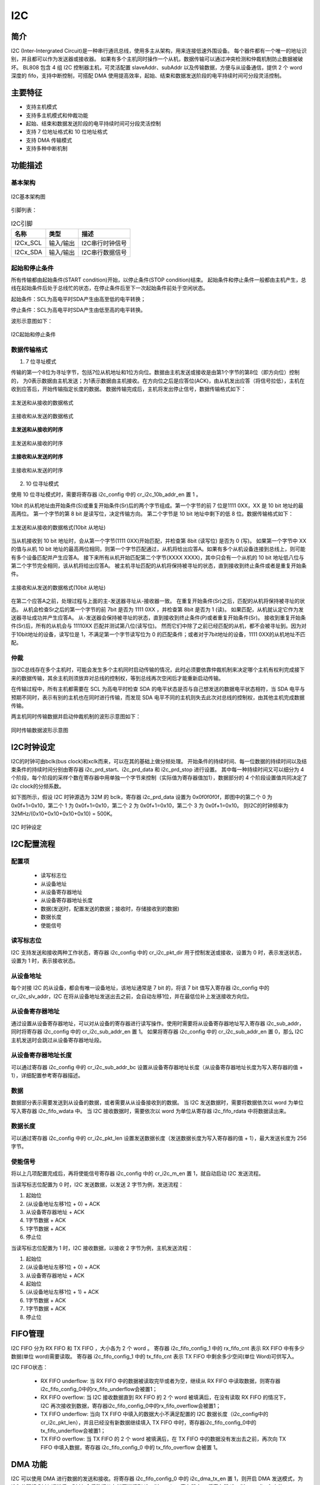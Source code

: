 ==========
I2C
==========

简介
=====
I2C (Inter-Intergrated Circuit)是一种串行通讯总线，使用多主从架构，用来连接低速外围设备。
每个器件都有一个唯一的地址识别，并且都可以作为发送器或接收器。
如果有多个主机同时操作一个从机，数据传输可以通过冲突检测和仲裁机制防止数据被破坏。
BL808 包含 4 组 I2C 控制器主机，可灵活配置 slaveAddr、subAddr 以及传输数据，方便与从设备通信，提供 2 个 word 深度的 fifo，支持中断控制，可搭配 DMA 使用提高效率，起始、结束和数据发送阶段的电平持续时间可分段灵活控制。

主要特征
=========
- 支持主机模式
- 支持多主机模式和仲裁功能
- 起始、结束和数据发送阶段的电平持续时间可分段灵活控制
- 支持 7 位地址格式和 10 位地址格式
- 支持 DMA 传输模式
- 支持多种中断机制

功能描述
==========
基本架构
-------------
.. figure:: ../../picture/I2CFramework.svg
   :align: center

   I2C基本架构图

引脚列表：

.. table:: I2C引脚

    +----------+-----------+---------------------------+
    |   名称   |   类型    |           描述            |
    +==========+===========+===========================+
    | I2Cx_SCL | 输入/输出 | I2C串行时钟信号           |
    +----------+-----------+---------------------------+
    | I2Cx_SDA | 输入/输出 | I2C串行数据信号           |
    +----------+-----------+---------------------------+

起始和停止条件
-----------------
所有传输都由起始条件(START condition)开始，以停止条件(STOP condition)结束。
起始条件和停止条件一般都由主机产生，总线在起始条件后处于总线忙的状态，在停止条件后至下一次起始条件前处于空闲状态。

起始条件：SCL为高电平时SDA产生由高至低的电平转换；

停止条件：SCL为高电平时SDA产生由低至高的电平转换。

波形示意图如下：

.. figure:: ../../picture/I2CStopStart.svg
   :align: center

   I2C起始和停止条件

数据传输格式
----------------

1. 7 位寻址模式

传输的第一个8位为寻址字节，包括7位从机地址和1位方向位。数据由主机发送或接收是由第1个字节的第8位（即方向位）控制的，
为0表示数据由主机发送；为1表示数据由主机接收。在方向位之后是应答位(ACK)，由从机发出应答（将信号拉低），主机在收到应答后，开始传输指定长度的数据。
数据传输完成后，主机将发出停止信号，数据传输格式如下：

.. figure:: ../../picture/I2CMasterTxSlaveRx.svg
   :align: center

   主发送和从接收的数据格式

.. figure:: ../../picture/I2CMasterRxSlaveTx.svg
   :align: center

   主接收和从发送的数据格式

**主发送和从接收的时序**

.. figure:: ../../picture/I2CMasterTxSlaveRxSequence.svg
   :align: center

   主发送和从接收的时序

**主接收和从发送的时序**

.. figure:: ../../picture/I2CMasterRxSlaveTxSequence.svg
   :align: center

   主接收和从发送的时序

2. 10 位寻址模式

使用 10 位寻址模式时，需要将寄存器 i2c_config 中的 cr_i2c_10b_addr_en 置 1 。

10bit 的从机地址由开始条件(S)或重复开始条件(Sr)后的两个字节组成。第一个字节的前 7 位是1111 0XX，XX 是 10 bit 地址的最高两位。
第一个字节的第 8 bit 是读写位，决定传输方向。
第二个字节是 10 bit 地址中剩下的低 8 位。数据传输格式如下：

.. figure:: ../../picture/I2CMasterToSlave10BitAddress.svg
   :align: center

   主发送和从接收的数据格式(10bit 从地址)

当从机接收到 10 bit 地址时，会从第一个字节(1111 0XX)开始匹配，并检查第 8bit (读写位) 是否为 0 (写)。
如果第一个字节中 XX 的值与从机 10 bit 地址的最高两位相同，则第一个字节匹配通过，从机将给出应答A。如果有多个从机设备连接到总线上，则可能有多个设备匹配并产生应答A。
接下来所有从机开始匹配第二个字节(XXXX XXXX)，其中只会有一个从机的 10 bit 地址低八位与第二个字节完全相同，该从机将给出应答A。
被主机寻址匹配的从机将保持被寻址的状态，直到接收到终止条件或者是重复开始条件。

.. figure:: ../../picture/I2CSlaveToMaster10BitAddress.svg
   :align: center

   主接收和从发送的数据格式(10bit 从地址)

在第二个应答A之前，处理过程与上面的主-发送器寻址从-接收器一致。
在重复开始条件(Sr)之后，匹配的从机将保持被寻址的状态。
从机会检查Sr之后的第一个字节的前 7bit 是否为 1111 0XX ，并检查第 8bit 是否为 1 (读)。
如果匹配，从机就认定它作为发送器寻址成功并产生应答A。
从-发送器会保持被寻址的状态，直到接收到终止条件(P)或者重复开始条件(Sr)。
接收到重复开始条件(Sr)后，所有的从机会与 11110XX 匹配并测试第八位(读写位)。
然而它们中除了之前已经匹配的从机，都不会被寻址到。因为对于10bit地址的设备，读写位是 1，不满足第一个字节读写位为 0 的匹配条件；或者对于7bit地址的设备，1111 0XX的从机地址不匹配。

仲裁
------
当I2C总线存在多个主机时，可能会发生多个主机同时启动传输的情况，此时必须要依靠仲裁机制来决定哪个主机有权利完成接下来的数据传输，其余主机则须放弃对总线的控制权，等到总线再次空闲后才能重新启动传输。

在传输过程中，所有主机都需要在 SCL 为高电平时检查 SDA 的电平状态是否与自己想发送的数据电平状态相符，当 SDA 电平与预期不同时，表示有别的主机也在同时进行传输，而发现 SDA 电平不同的主机则失去此次对总线的控制权，由其他主机完成数据传输。

两主机同时传输数据并启动仲裁机制的波形示意图如下：

.. figure:: ../../picture/I2CTxRxTogether.svg
   :align: center

   同时传输数据波形示意图


I2C时钟设定
============

I2C的时钟可由bclk(bus clock)和xclk而来，可以在其的基础上做分频处理。
开始条件的持续时间、每一位数据的持续时间以及结束条件的持续时间分别由寄存器 i2c_prd_start、i2c_prd_data 和 i2c_prd_stop 进行设置。
其中每一种持续时间又可以细分为 4 个阶段，每个阶段的采样个数在寄存器中用单独一个字节来控制（实际值为寄存器值加1），数据部分的 4 个阶段设置值共同决定了i2c clock的分频系数。

如下图所示，假设 I2C 时钟源选为 32M 的 bclk，寄存器 i2c_prd_data 设置为 0x0f0f0f0f，即图中的第二个 0 为 0x0f+1=0x10，第二个 1 为 0x0f+1=0x10，第二个 2 为 0x0f+1=0x10，第二个 3 为 0x0f+1=0x10。
则I2C的时钟频率为 32MHz/(0x10+0x10+0x10+0x10) = 500K。

.. figure:: ../../picture/I2CClock.svg
   :align: center

   I2C 时钟设定

I2C配置流程
============

配置项
-------

 - 读写标志位
 - 从设备地址
 - 从设备寄存器地址
 - 从设备寄存器地址长度
 - 数据(发送时，配置发送的数据；接收时，存储接收到的数据)
 - 数据长度
 - 使能信号

读写标志位
-----------

I2C 支持发送和接收两种工作状态，寄存器 i2c_config 中的 cr_i2c_pkt_dir 用于控制发送或接收，设置为 0 时，表示发送状态，设置为 1 时，表示接收状态。

从设备地址
-----------

每个对接 I2C 的从设备，都会有唯一设备地址，该地址通常是 7 bit 的，将该 7 bit 值写入寄存器 i2c_config 中的 cr_i2c_slv_addr，I2C 在将从设备地址发送出去之前，会自动左移1位，并在最低位补上发送接收方向位。

从设备寄存器地址
-----------------

通过设置从设备寄存器地址，可以对从设备的寄存器进行读写操作。使用时需要将从设备寄存器地址写入寄存器 i2c_sub_addr，同时将寄存器 i2c_config 中的 cr_i2c_sub_addr_en 置 1。
如果将寄存器 i2c_config 中的 cr_i2c_sub_addr_en 置 0，那么 I2C 主机发送时会跳过从设备寄存器地址段。

从设备寄存器地址长度
----------------------

可以通过寄存器 i2c_config 中的 cr_i2c_sub_addr_bc 设置从设备寄存器地址长度（从设备寄存器地址长度为写入寄存器的值 + 1），详细配置参考寄存器描述。

数据
--------

数据部分表示需要发送到从设备的数据，或者需要从从设备接收到的数据。
当 I2C 发送数据时，需要将数据依次以 word 为单位写入寄存器 i2c_fifo_wdata 中。
当 I2C 接收数据时，需要依次以 word 为单位从寄存器 i2c_fifo_rdata 中将数据读出来。

数据长度
---------

可以通过寄存器 i2c_config 中的 cr_i2c_pkt_len 设置发送数据长度（发送数据长度为写入寄存器的值 + 1），最大发送长度为 256 字节。

使能信号
---------

将以上几项配置完成后，再将使能信号寄存器 i2c_config 中的 cr_i2c_m_en 置 1，就自动启动 I2C 发送流程。

当读写标志位配置为 0 时，I2C 发送数据，以发送 2 字节为例，发送流程：

1. 起始位

2. (从设备地址左移1位 + 0) + ACK

3. 从设备寄存器地址 + ACK

4. 1字节数据 + ACK

5. 1字节数据 + ACK

6. 停止位

当读写标志位配置为 1 时，I2C 接收数据，以接收 2 字节为例，主机发送流程：

1. 起始位

2. (从设备地址左移1位 + 0) + ACK

3. 从设备寄存器地址 + ACK

4. 起始位

5. (从设备地址左移1位 + 1) + ACK

6. 1字节数据 + ACK

7. 1字节数据 + ACK

8. 停止位


FIFO管理
============

I2C FIFO 分为 RX FIFO 和 TX FIFO ，大小各为 2 个 word 。
寄存器 i2c_fifo_config_1 中的 rx_fifo_cnt 表示 RX FIFO 中有多少数据(单位 word)需要读取。
寄存器 i2c_fifo_config_1 中的 tx_fifo_cnt 表示 TX FIFO 中剩余多少空间(单位 Word)可供写入。

I2C FIFO状态：

 - RX FIFO underflow: 当 RX FIFO 中的数据被读取完毕或者为空，继续从 RX FIFO 中读取数据，则寄存器i2c_fifo_config_0中的rx_fifo_underflow会被置1；
 - RX FIFO overflow: 当 I2C 接收数据直到 RX FIFO 的 2 个 word 被填满后，在没有读取 RX FIFO 的情况下，I2C 再次接收到数据，寄存器i2c_fifo_config_0中的rx_fifo_overflow会被置1；
 - TX FIFO underflow: 当向 TX FIFO 中填入的数据大小不满足配置的 I2C 数据长度（i2c_config中的cr_i2c_pkt_len），并且已经没有新数据继续填入 TX FIFO 中时，寄存器i2c_fifo_config_0中的tx_fifo_underflow会被置1；
 - TX FIFO overflow: 当 TX FIFO 的 2 个 word 被填满后，在 TX FIFO 中的数据没有发出去之前，再次向 TX FIFO 中填入数据，寄存器 i2c_fifo_config_0 中的 tx_fifo_overflow 会被置 1。

DMA 功能
============

I2C 可以使用 DMA 进行数据的发送和接收。将寄存器 i2c_fifo_config_0 中的 i2c_dma_tx_en 置 1，则开启 DMA 发送模式，为 I2C 分配好 DMA 通道后，DMA 会将数据从存储区搬运到 i2c_fifo_wdata 寄存器中。
将寄存器 i2c_fifo_config_0 中的 i2c_dma_rx_en 置 1，则开启 DMA 接收模式，为 I2C 分配好 DMA 通道后，DMA 会将 i2c_fifo_rdata 寄存器中的数据搬运到存储区中。
I2C 模块使用 DMA 功能时，数据部分将由 DMA 自动完成搬运，不需要 CPU 再将数据写入 I2C TX FIFO 或者从 I2C RX FIFO 中读出。

DMA发送流程
-------------

1. 配置读写标志位为0

2. 配置从设备地址

3. 配置从设备寄存器地址

4. 配置从设备寄存器地址长度

5. 数据长度

6. 使能信号寄存器置1

7. 配置DMA transfer size

8. 配置DMA源地址transfer width

9. 配置DMA目的地址transfer width(需要注意I2C使用DMA功能时，目的地址transfer width需要设置为32bits，以word对齐使用)

10. 配置DMA源地址为存储发送数据的内存地址

11. 配置DMA目的地址为I2C TX FIFO地址，即i2c_fifo_wdata

12. 使能DMA

DMA接收流程
----------------

1. 配置读写标志位为1

2. 配置从设备地址

3. 配置从设备寄存器地址

4. 配置从设备寄存器地址长度

5. 数据长度

6. 使能信号寄存器置1

7. 配置DMA transfer size

8. 配置DMA源地址transfer width(需要注意I2C使用DMA功能时，源地址transfer width需要设置为32bits，以word对齐使用)

9. 配置DMA目的地址transfer width

10. 配置DMA源地址为I2C RX FIFO地址，即i2c_fifo_rdata

11. 配置DMA目的地址为存储接收数据的内存地址

12. 使能DMA


中断
============


I2C包括如下几种中断：

- I2C_TRANS_END_INT
  * I2C传输结束中断，当I2C完成一次传输时产生该中断

- I2C_TX_FIFO_READY_INT
  * 当 i2c_fifo_config_1 中的 tx_fifo_cnt 大于 tx_fifo_th 时，产生 TX FIFO 请求中断，当条件不满足时该中断标志会自动清除

- I2C_RX_FIFO_READY_INT
  * 当 i2c_fifo_config_1 中的 rx_fifo_cnt 大于 rx_fifo_th 时，产生 RX FIFO请求中断，当条件不满足时该中断标志会自动清除

- I2C_NACK_RECV_INT
  * 当 I2C 模块检测到NACK状态时，产生NACK中断

- I2C_ARB_LOST_INT
  * I2C 仲裁丢失中断

- I2C_FIFO_ERR_INT
  * 当 TX/RX FIFO 发生 overflow 或 underflow 时，产生 FIFO ERROR 中断

.. only:: html

   .. include:: i2c_register.rst

.. raw:: latex

   \input{../../zh_CN/content/i2c}